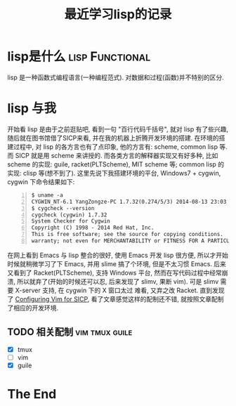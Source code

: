 #+TITLE:最近学习lisp的记录

* lisp是什么									:lisp:Functional:

  lisp 是一种函数式编程语言(一种编程范式). 对数据和过程(函数)并不特别的区分.

* lisp 与我
  开始看 lisp 是由于之前逛贴吧, 看到一句 "百行代码千括号", 就对 lisp 有了些兴趣,
  随后就在图书馆借了SICP来看, 并在我的机器上折腾开发环境的搭建.
  在环境的搭建过程中, 对 lisp 的各方言也有了点印象, 他的方言有: scheme, common
  lisp 等. 而 SICP 就是用 scheme 来讲授的. 而各类方言的解释器实现又有好多种,
  比如 scheme 的实现: guile, racket(PLTScheme), MIT scheme 等; common lisp
  的实现: clisp 等(想不到了). 这里先说下我搭建环境的平台, Windows7 + cygwin, 
  cygwin 下命令结果如下:
    
#+begin_src shell -n    
  $ uname -a
  CYGWIN_NT-6.1 YangZongze-PC 1.7.32(0.274/5/3) 2014-08-13 23:03 i686 Cygwin
  $ cygcheck --version
  cygcheck (cygwin) 1.7.32
  System Checker for Cygwin
  Copyright (C) 1998 - 2014 Red Hat, Inc.
  This is free software; see the source for copying conditions.  There is NO 
  warranty; not even for MERCHANTABILITY or FITNESS FOR A PARTICULAR PURPOSE. 
#+end_src

  在网上看到 Emacs 与 lisp 整合的很好, 使用 Emacs 开发 lisp 很方便,
  所以才开始时候就稍微学习了下 Emacs, 并用 slime 搞了个环境, 但是不太习惯
  Emacs. 后来又看到了 Racket(PLTScheme), 支持 Windows 平台,
  然而在写代码过程中经常崩溃, 所以就弃了(开始的时候还可以忍, 后来发现了
  slimv, 果断 vim). 可是 slimv 需要 X-server 支持, 在 cygwin 下的 X 窗口太过
  难看, 又弃之改 Racket. 直到发现了 [[http://crash.net.nz/posts/2014/08/configuring-vim-for-sicp/][Configuring Vim for SICP]],
  看了文章感觉这样的配制还不错, 就按照文章配制了相应的开发环境. 

** TODO 相关配制								 :vim:tmux:guile:

   - [X] tmux
   - [ ] vim
   - [X] guile


* The End
